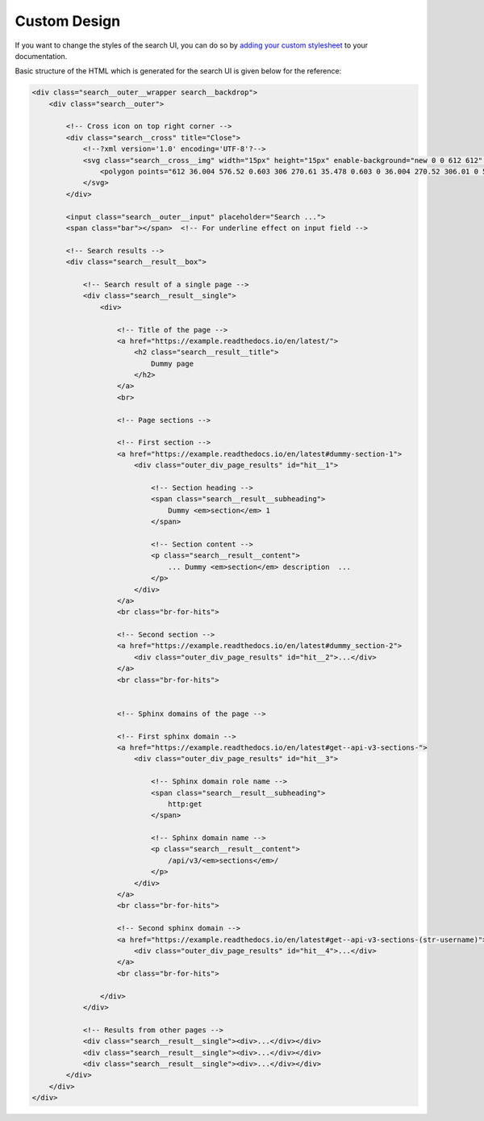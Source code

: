 Custom Design
=============

If you want to change the styles of the search UI,
you can do so by `adding your custom stylesheet`_ to your documentation.

Basic structure of the HTML which is generated for the search UI
is given below for the reference:

.. code-block:: html

    <div class="search__outer__wrapper search__backdrop">
        <div class="search__outer">

            <!-- Cross icon on top right corner -->
            <div class="search__cross" title="Close">
                <!--?xml version='1.0' encoding='UTF-8'?-->
                <svg class="search__cross__img" width="15px" height="15px" enable-background="new 0 0 612 612" version="1.1" viewBox="0 0 612 612" xml:space="preserve" xmlns="http://www.w3.org/2000/svg">
                    <polygon points="612 36.004 576.52 0.603 306 270.61 35.478 0.603 0 36.004 270.52 306.01 0 576 35.478 611.4 306 341.41 576.52 611.4 612 576 341.46 306.01"></polygon>
                </svg>
            </div>

            <input class="search__outer__input" placeholder="Search ...">
            <span class="bar"></span>  <!-- For underline effect on input field -->

            <!-- Search results -->
            <div class="search__result__box">

                <!-- Search result of a single page -->
                <div class="search__result__single">
                    <div>

                        <!-- Title of the page -->
                        <a href="https://example.readthedocs.io/en/latest/">
                            <h2 class="search__result__title">
                                Dummy page
                            </h2>
                        </a>
                        <br>

                        <!-- Page sections -->

                        <!-- First section -->
                        <a href="https://example.readthedocs.io/en/latest#dummy-section-1">
                            <div class="outer_div_page_results" id="hit__1">

                                <!-- Section heading -->
                                <span class="search__result__subheading">
                                    Dummy <em>section</em> 1
                                </span>

                                <!-- Section content -->
                                <p class="search__result__content">
                                    ... Dummy <em>section</em> description  ...
                                </p>
                            </div>
                        </a>
                        <br class="br-for-hits">

                        <!-- Second section -->
                        <a href="https://example.readthedocs.io/en/latest#dummy_section-2">
                            <div class="outer_div_page_results" id="hit__2">...</div>
                        </a>
                        <br class="br-for-hits">


                        <!-- Sphinx domains of the page -->

                        <!-- First sphinx domain -->
                        <a href="https://example.readthedocs.io/en/latest#get--api-v3-sections-">
                            <div class="outer_div_page_results" id="hit__3">
                                
                                <!-- Sphinx domain role name -->
                                <span class="search__result__subheading">
                                    http:get
                                </span>

                                <!-- Sphinx domain name -->
                                <p class="search__result__content">
                                    /api/v3/<em>sections</em>/
                                </p>
                            </div>
                        </a>
                        <br class="br-for-hits">

                        <!-- Second sphinx domain -->
                        <a href="https://example.readthedocs.io/en/latest#get--api-v3-sections-(str-username)">
                            <div class="outer_div_page_results" id="hit__4">...</div>
                        </a>
                        <br class="br-for-hits">

                    </div>
                </div>

                <!-- Results from other pages -->
                <div class="search__result__single"><div>...</div></div>
                <div class="search__result__single"><div>...</div></div>
                <div class="search__result__single"><div>...</div></div>
            </div>
        </div>
    </div>


.. _adding your custom stylesheet: https://docs.readthedocs.io/page/guides/adding-custom-css.html
